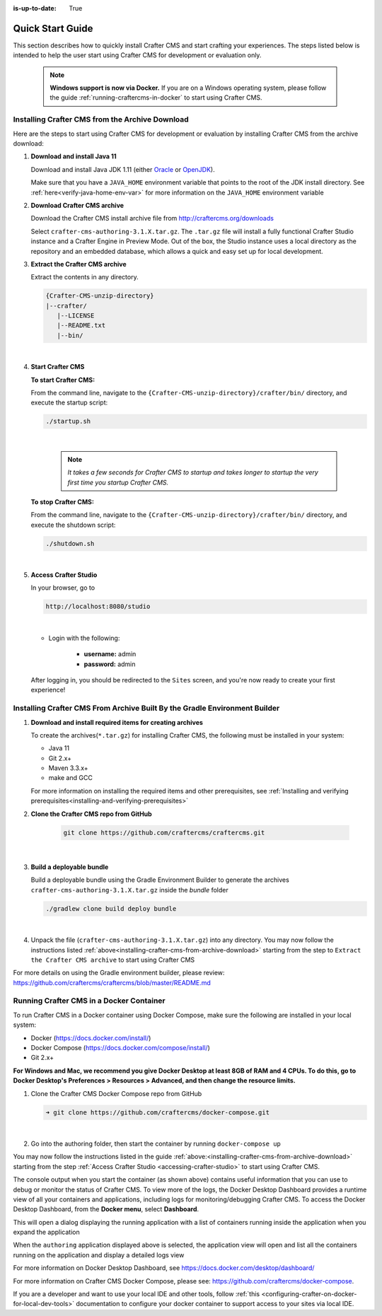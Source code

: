 :is-up-to-date: True

.. index:: Quick Start Guide

..  _quick_start_guide:

*****************
Quick Start Guide
*****************

This section describes how to quickly install Crafter CMS and start crafting your experiences.  The steps listed below is intended to help the user start using Crafter CMS for development or evaluation only.

   .. note:: **Windows support is now via Docker.**  If you are on a Windows operating system, please follow the guide :ref:`running-craftercms-in-docker` to start using Crafter CMS.

.. _installing-crafter-cms-from-archive-download:

------------------------------------------------
Installing Crafter CMS from the Archive Download
------------------------------------------------

Here are the steps to start using Crafter CMS for development or evaluation by installing Crafter CMS from the archive download:

#. **Download and install Java 11**

   Download and install Java JDK 1.11 (either `Oracle <http://www.oracle.com/technetwork/java/javase/downloads/index.html>`_  or `OpenJDK <http://openjdk.java.net/>`_).

   Make sure that you have a ``JAVA_HOME`` environment variable that points to the root of the JDK install directory.  See :ref:`here<verify-java-home-env-var>` for more information on the ``JAVA_HOME`` environment variable

#. **Download Crafter CMS archive**

   Download the Crafter CMS install archive file from http://craftercms.org/downloads

   Select ``crafter-cms-authoring-3.1.X.tar.gz``.  The ``.tar.gz`` file will install a fully functional Crafter Studio instance and a Crafter Engine in Preview Mode. Out of the box, the Studio instance uses a local directory as the repository and an embedded database, which allows a quick and easy set up for local development.

#. **Extract the Crafter CMS archive**

   Extract the contents in any directory.

   .. code-block:: none

      {Crafter-CMS-unzip-directory}
      |--crafter/
         |--LICENSE
         |--README.txt
         |--bin/

   |

#. **Start Crafter CMS**

   **To start Crafter CMS:**

   From the command line, navigate to the ``{Crafter-CMS-unzip-directory}/crafter/bin/`` directory, and execute the startup script:

   .. code-block:: sh

      ./startup.sh

   |

      .. note::

         *It takes a few seconds for Crafter CMS to startup and takes longer to startup the very first time you startup Crafter CMS.*


   **To stop Crafter CMS:**

   From the command line, navigate to the ``{Crafter-CMS-unzip-directory}/crafter/bin/`` directory, and execute the shutdown script:

   .. code-block:: sh

      ./shutdown.sh

   |

   .. _accessing-crafter-studio:

#. **Access Crafter Studio**

   In your browser, go to

   .. code-block:: none

      http://localhost:8080/studio

   |

   * Login with the following:

      * **username:** admin
      * **password:** admin


   After logging in, you should be redirected to the ``Sites`` screen, and you're now ready to create your first experience!

.. _installing-craftercms-from-gradle:

---------------------------------------------------------------------------
Installing Crafter CMS From Archive Built By the Gradle Environment Builder
---------------------------------------------------------------------------

#. **Download and install required items for creating archives**

   To create the archives(``*.tar.gz``) for installing Crafter CMS, the following must be installed in your system:

   * Java 11
   * Git 2.x+
   * Maven 3.3.x+
   * make and GCC

   For more information on installing the required items and other prerequisites, see :ref:`Installing and verifying prerequisites<installing-and-verifying-prerequisites>`

#. **Clone the Crafter CMS repo from GitHub**

    .. code-block:: bash

        git clone https://github.com/craftercms/craftercms.git

    |

#. **Build a deployable bundle**

   Build a deployable bundle using the Gradle Environment Builder to generate the archives ``crafter-cms-authoring-3.1.X.tar.gz`` inside the *bundle* folder

   .. code-block:: bash

      ./gradlew clone build deploy bundle

   |

#. Unpack the file (``crafter-cms-authoring-3.1.X.tar.gz``) into any directory.  You may now follow the instructions listed :ref:`above<installing-crafter-cms-from-archive-download>` starting from the step to ``Extract the Crafter CMS archive`` to start using Crafter CMS

For more details on using the Gradle environment builder, please review: https://github.com/craftercms/craftercms/blob/master/README.md


.. _running-craftercms-in-docker:

-----------------------------------------
Running Crafter CMS in a Docker Container
-----------------------------------------

To run Crafter CMS in a Docker container using Docker Compose, make sure the following are installed in your local system:

* Docker (https://docs.docker.com/install/)
* Docker Compose (https://docs.docker.com/compose/install/)
* Git 2.x+

**For Windows and Mac, we recommend you give Docker Desktop at least 8GB of RAM and 4 CPUs. To do this, go to Docker Desktop's Preferences > Resources > Advanced, and then change the resource limits.**

.. image:: /_static/images/quick-start/docker-advanced-settings.png
    :alt: Docker Desktop Advanced Settings
    :width: 80%
    :align: center

#. Clone the Crafter CMS Docker Compose repo from GitHub

   .. code-block:: bash

      ➜ git clone https://github.com/craftercms/docker-compose.git

   |

#. Go into the authoring folder, then start the container by running ``docker-compose up``

   .. code-block:: bash
      :caption: *Console output when starting the container*
      :emphasize-lines: 2

      ➜  docker-compose git:(master) cd authoring
      ➜  authoring git:(master) docker-compose up
      Starting authoring_elasticsearch_1 ... done
      Starting authoring_deployer_1      ... done
      Starting authoring_tomcat_1        ... done
      Attaching to authoring_elasticsearch_1, authoring_deployer_1, authoring_tomcat_1
      elasticsearch_1  | OpenJDK 64-Bit Server VM warning: Option UseConcMarkSweepGC was deprecated in version 9.0 and will likely be removed in a future release.
      tomcat_1         | 02-Jun-2020 14:25:53.134 INFO [main] org.apache.catalina.startup.VersionLoggerListener.log Server version name:   Apache Tomcat/8.5.54
      tomcat_1         | 02-Jun-2020 14:25:53.136 INFO [main] org.apache.catalina.startup.VersionLoggerListener.log Server built:          Apr 3 2020 14:06:10 UTC
      tomcat_1         | 02-Jun-2020 14:25:53.138 INFO [main] org.apache.catalina.startup.VersionLoggerListener.log Server version number: 8.5.54.0
      tomcat_1         | 02-Jun-2020 14:25:53.139 INFO [main] org.apache.catalina.startup.VersionLoggerListener.log OS Name:               Linux
      tomcat_1         | 02-Jun-2020 14:25:53.140 INFO [main] org.apache.catalina.startup.VersionLoggerListener.log OS Version:            4.19.76-linuxkit
      tomcat_1         | 02-Jun-2020 14:25:53.140 INFO [main] org.apache.catalina.startup.VersionLoggerListener.log Architecture:          amd64
      tomcat_1         | 02-Jun-2020 14:25:53.140 INFO [main] org.apache.catalina.startup.VersionLoggerListener.log Java Home:             /usr/local/openjdk-8/jre
      ...
      tomcat_1         | 02-Jun-2020 14:26:47.429 INFO [main] org.apache.coyote.AbstractProtocol.start Starting ProtocolHandler ["http-nio-8080"]
      tomcat_1         | 02-Jun-2020 14:26:47.448 INFO [main] org.apache.catalina.startup.Catalina.start Server startup in 54120 ms


You may now follow the instructions listed in the guide :ref:`above:<installing-crafter-cms-from-archive-download>` starting from the step :ref:`Access Crafter Studio <accessing-crafter-studio>` to start using Crafter CMS.

The console output when you start the container (as shown above) contains useful information that you can use to debug or monitor the status of Crafter CMS.  To view more of the logs, the Docker Desktop Dashboard provides a runtime view of all your containers and applications, including logs for monitoring/debugging Crafter CMS.  To access the Docker Desktop Dashboard, from the **Docker menu**, select **Dashboard**.

.. image:: /_static/images/quick-start/docker-desktop-open-dashboard.png
   :alt: Open Docker Desktop Dashboard
   :width: 25%
   :align: center

This will open a dialog displaying the running application with a list of containers running inside the application when you expand the application

.. image:: /_static/images/quick-start/docker-desktop-dashboard-list.png
   :alt: Docker Desktop Dashboard Container List
   :width: 80%
   :align: center

When the ``authoring`` application displayed above is selected, the application view will open and list all the containers running on the application and display a detailed logs view

.. image:: /_static/images/quick-start/docker-desktop-dashboard.jpg
   :alt: Docker Desktop Dashboard
   :width: 80%
   :align: center

For more information on Docker Desktop Dashboard, see https://docs.docker.com/desktop/dashboard/


For more information on Crafter CMS Docker Compose, please see: https://github.com/craftercms/docker-compose.

If you are a developer and want to use your local IDE and other tools, follow :ref:`this <configuring-crafter-on-docker-for-local-dev-tools>` documentation to configure your docker container to support access to your sites via local IDE.

